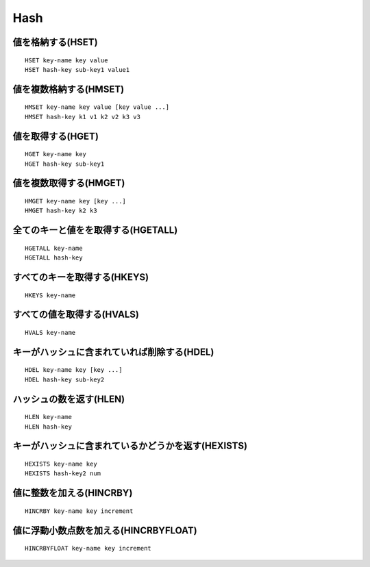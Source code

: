 ======
Hash
======

値を格納する(HSET)
====================

::

 HSET key-name key value
 HSET hash-key sub-key1 value1


値を複数格納する(HMSET)
=========================

::

  HMSET key-name key value [key value ...]
  HMSET hash-key k1 v1 k2 v2 k3 v3


値を取得する(HGET)
====================

::

  HGET key-name key
  HGET hash-key sub-key1


値を複数取得する(HMGET)
=========================

::

  HMGET key-name key [key ...]
  HMGET hash-key k2 k3


全てのキーと値をを取得する(HGETALL)
=====================================

::

  HGETALL key-name
  HGETALL hash-key


すべてのキーを取得する(HKEYS)
===============================

::

  HKEYS key-name


すべての値を取得する(HVALS)
=============================

::

  HVALS key-name


キーがハッシュに含まれていれば削除する(HDEL)
==============================================

::

  HDEL key-name key [key ...]
  HDEL hash-key sub-key2


ハッシュの数を返す(HLEN)
==========================

::

  HLEN key-name
  HLEN hash-key


キーがハッシュに含まれているかどうかを返す(HEXISTS)
=====================================================

::

  HEXISTS key-name key
  HEXISTS hash-key2 num


値に整数を加える(HINCRBY)
===========================

::

  HINCRBY key-name key increment


値に浮動小数点数を加える(HINCRBYFLOAT)
========================================

::

  HINCRBYFLOAT key-name key increment
